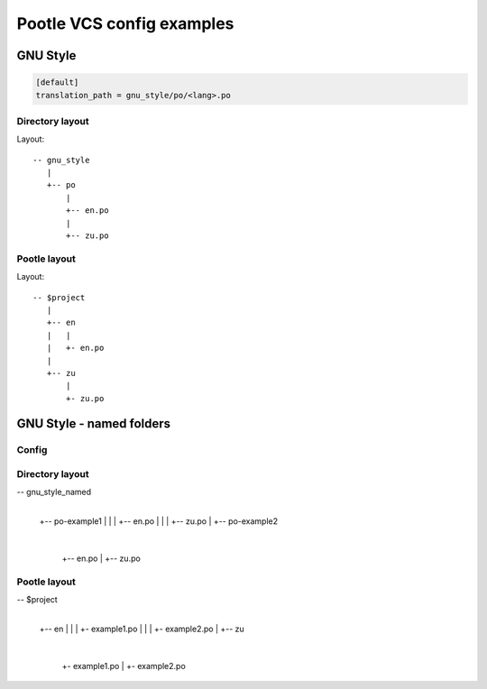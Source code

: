 Pootle VCS config examples
==========================



GNU Style
---------

.. code-block:: ini

   [default]
   translation_path = gnu_style/po/<lang>.po


Directory layout
^^^^^^^^^^^^^^^^

Layout::

   -- gnu_style
      |
      +-- po
          |
	  +-- en.po
	  |
	  +-- zu.po


Pootle layout
^^^^^^^^^^^^^

Layout::

  -- $project
     |
     +-- en
     |   |
     |   +- en.po
     |   
     +-- zu
         |
	 +- zu.po



GNU Style - named folders
-------------------------

Config
^^^^^^

.. code-block:: ini
   [default]
   translation_path = gnu_style_named/po-<filename>/<lang>.po


Directory layout
^^^^^^^^^^^^^^^^

-- gnu_style_named
   |
   +-- po-example1
   |   |
   |   +-- en.po
   |   |
   |   +-- zu.po
   |
   +-- po-example2
       |
       +-- en.po
       |
       +-- zu.po


Pootle layout
^^^^^^^^^^^^^

-- $project
   |
   +-- en
   |   |
   |   +- example1.po
   |   |
   |   +- example2.po   
   |   
   +-- zu
       |
       +- example1.po
       |
       +- example2.po   

